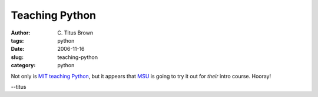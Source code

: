 Teaching Python
###############

:author: C\. Titus Brown
:tags: python
:date: 2006-11-16
:slug: teaching-python
:category: python


Not only is `MIT teaching Python
<http://www.amk.ca/diary/2006/11/mit_to_try_python_for_introduc.html>`__,
but it appears that `MSU <http://www.msu.edu>`__ is going to try it out
for *their* intro course.  Hooray!

--titus
